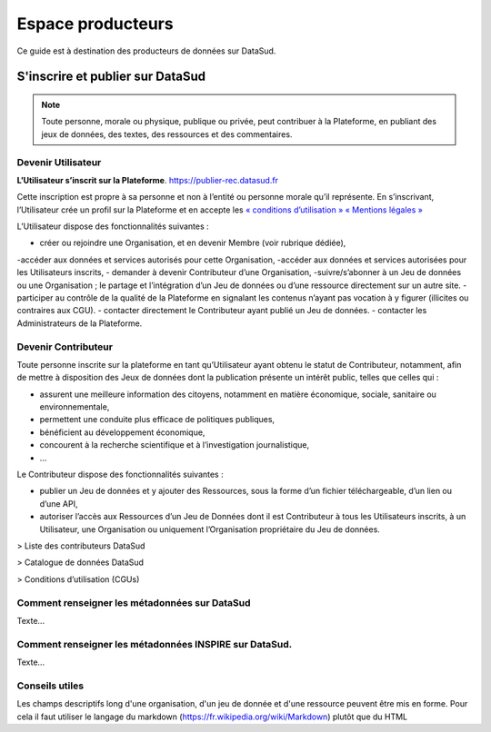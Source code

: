 ==================
Espace producteurs
==================

Ce guide est à destination des producteurs de données sur DataSud. 


S'inscrire et publier sur DataSud
=================================

.. note:: Toute personne, morale ou physique, publique ou privée, peut contribuer à la Plateforme, en publiant des jeux de données,  des textes, des ressources et des commentaires.

---------------------------------
Devenir Utilisateur
---------------------------------

**L’Utilisateur s’inscrit sur la Plateforme**. https://publier-rec.datasud.fr

Cette inscription est propre à sa personne et non à l’entité ou personne morale qu’il représente. En s’inscrivant, l’Utilisateur crée un profil sur la Plateforme et en accepte les `« conditions d’utilisation » <https://www-rec.datasud.fr/conditions-dutilisation-cgus/>`_
`« Mentions légales » <https://www-rec.datasud.fr/conditions-dutilisation-cgus/>`_

L’Utilisateur dispose des fonctionnalités suivantes :

- créer ou rejoindre une Organisation, et en devenir Membre (voir rubrique dédiée),
-accéder aux données et services autorisés pour cette Organisation,
-accéder aux données et services autorisées pour les Utilisateurs inscrits,
- demander à devenir Contributeur d’une Organisation,
-suivre/s’abonner à un Jeu de données ou une Organisation ; le partage et l’intégration d’un Jeu de données ou d’une ressource directement sur un autre site.
- participer au contrôle de la qualité de la Plateforme en signalant les contenus n’ayant pas vocation à y figurer (illicites ou contraires aux CGU).
- contacter directement le Contributeur ayant publié un Jeu de données.
- contacter les Administrateurs de la Plateforme.

---------------------------------
Devenir Contributeur
---------------------------------

Toute personne inscrite sur la plateforme en tant qu’Utilisateur ayant obtenu le statut de Contributeur, notamment, afin de mettre à disposition des Jeux de données dont la publication présente un intérêt public, telles que celles qui :

- assurent une meilleure information des citoyens, notamment en matière économique, sociale, sanitaire ou environnementale,
- permettent une conduite plus efficace de politiques publiques,
- bénéficient au développement économique,
- concourent à la recherche scientifique et à l’investigation journalistique,
- …

Le Contributeur dispose des fonctionnalités suivantes :

- publier un Jeu de données et y ajouter des Ressources, sous la forme d’un fichier téléchargeable, d’un lien ou d’une API,
- autoriser l’accès aux Ressources d’un Jeu de Données dont il est Contributeur à tous les Utilisateurs inscrits, à un Utilisateur, une Organisation ou uniquement l’Organisation propriétaire du Jeu de données.

> Liste des contributeurs DataSud

> Catalogue de données DataSud

> Conditions d’utilisation (CGUs)



----------------------------------------------
Comment renseigner les métadonnées sur DataSud 
----------------------------------------------

Texte...


-------------------------------------------------------
Comment renseigner les métadonnées INSPIRE sur DataSud.
-------------------------------------------------------

Texte...

-------------------------------------------------------
Conseils utiles
-------------------------------------------------------

Les champs descriptifs long d'une organisation, d'un jeu de donnée et d'une ressource peuvent être mis en forme. Pour cela il faut utiliser le langage du markdown (https://fr.wikipedia.org/wiki/Markdown) plutôt que du HTML
